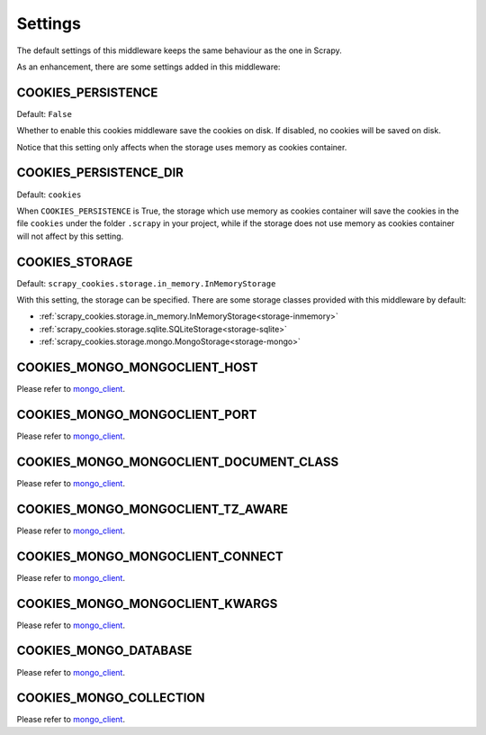 .. _topic-settings:

========
Settings
========

The default settings of this middleware keeps the same behaviour as the one in
Scrapy.

As an enhancement, there are some settings added in this middleware:

.. setting:: COOKIES_PERSISTENCE

COOKIES_PERSISTENCE
~~~~~~~~~~~~~~~~~~~

Default: ``False``

Whether to enable this cookies middleware save the cookies on disk. If disabled,
no cookies will be saved on disk.

Notice that this setting only affects when the storage uses memory as cookies
container.

.. setting:: COOKIES_DEBUG

COOKIES_PERSISTENCE_DIR
~~~~~~~~~~~~~~~~~~~~~~~

Default: ``cookies``

When ``COOKIES_PERSISTENCE`` is True, the storage which use memory as cookies
container will save the cookies in the file ``cookies`` under the folder
``.scrapy`` in your project, while if the storage does not use memory as cookies
container will not affect by this setting.

.. setting:: COOKIES_STORAGE

COOKIES_STORAGE
~~~~~~~~~~~~~~~

Default: ``scrapy_cookies.storage.in_memory.InMemoryStorage``

With this setting, the storage can be specified. There are some storage classes
provided with this middleware by default:

* :ref:`scrapy_cookies.storage.in_memory.InMemoryStorage<storage-inmemory>`
* :ref:`scrapy_cookies.storage.sqlite.SQLiteStorage<storage-sqlite>`
* :ref:`scrapy_cookies.storage.mongo.MongoStorage<storage-mongo>`

.. setting:: COOKIES_MONGO_MONGOCLIENT_HOST

COOKIES_MONGO_MONGOCLIENT_HOST
~~~~~~~~~~~~~~~~~~~~~~~~~~~~~~
Please refer to mongo_client_.

.. setting:: COOKIES_MONGO_MONGOCLIENT_PORT

COOKIES_MONGO_MONGOCLIENT_PORT
~~~~~~~~~~~~~~~~~~~~~~~~~~~~~~
Please refer to mongo_client_.

.. setting:: COOKIES_MONGO_MONGOCLIENT_DOCUMENT_CLASS

COOKIES_MONGO_MONGOCLIENT_DOCUMENT_CLASS
~~~~~~~~~~~~~~~~~~~~~~~~~~~~~~~~~~~~~~~~
Please refer to mongo_client_.

.. setting:: COOKIES_MONGO_MONGOCLIENT_TZ_AWARE

COOKIES_MONGO_MONGOCLIENT_TZ_AWARE
~~~~~~~~~~~~~~~~~~~~~~~~~~~~~~~~~~
Please refer to mongo_client_.

.. setting:: COOKIES_MONGO_MONGOCLIENT_CONNECT

COOKIES_MONGO_MONGOCLIENT_CONNECT
~~~~~~~~~~~~~~~~~~~~~~~~~~~~~~~~~
Please refer to mongo_client_.

.. setting:: COOKIES_MONGO_MONGOCLIENT_KWARGS

COOKIES_MONGO_MONGOCLIENT_KWARGS
~~~~~~~~~~~~~~~~~~~~~~~~~~~~~~~~
Please refer to mongo_client_.

.. setting:: COOKIES_MONGO_DATABASE

COOKIES_MONGO_DATABASE
~~~~~~~~~~~~~~~~~~~~~~
Please refer to mongo_client_.

.. setting:: COOKIES_MONGO_COLLECTION

COOKIES_MONGO_COLLECTION
~~~~~~~~~~~~~~~~~~~~~~~~
Please refer to mongo_client_.


.. _mongo_client: http://api.mongodb.com/python/current/api/pymongo/mongo_client.html#pymongo.mongo_client.MongoClient
